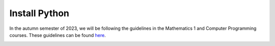 
.. _quickstart:

**Install Python**
===========

In the autumn semester of 2023, we will be following the guidelines in the Mathematics 1
and Computer Programming courses. These guidelines can be found 
`here <https://02002.compute.dtu.dk/installation/index.html>`__.


.. container:: click-parent full-width-image

   .. image:: /_static/Green.png
      :alt: Image description
      :align: center

.. comments to be back-filled

   Following these steps will quickly give you a minimal functioning Python installation.
   These steps follow the recommended DTU procedure ({{pref_symbol}}).

   .. grid:: 1
      :gutter: 1

      .. grid-item-card:: 1. Install Python

         Download and install Python {{python_version}} from `here <python-org-down_>`__

         | **Important**: For Windows users, ensure to :far:`square-check` the ``Add Python {{python_version}} to PATH`` box.
         | Go `here <install-python>`_ if you encounter problems.

      .. grid-item-card:: 2. Install VSCode 

         Download from `here <https://code.visualstudio.com/download>`__

         Then `add extensions <https://code.visualstudio.com/docs/editor/extension-marketplace>`__.
         Find the ``Python`` extension which is verified (:fas:`certificate`) by Microsoft.

         Ensure your `Python interpreter <https://code.visualstudio.com/docs/python/environments#_manually-specify-an-interpreter>`__ points to the just installed Python version.

      .. grid-item-card:: 3. Virtual Environments (recommendation!)
         :link: pip-venv-env
         :link-type: ref

         Please use virtual environments so your Python codes works across courses.

         Press this for information.
